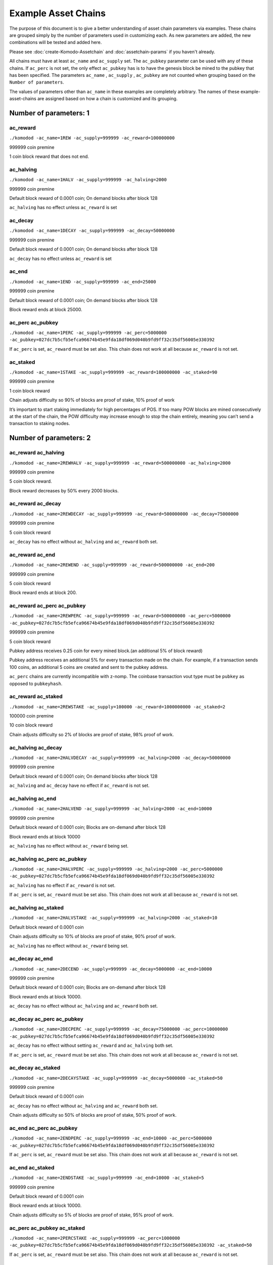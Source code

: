 ********************
Example Asset Chains
********************

The purpose of this document is to give a better understanding of asset chain parameters via examples. These chains are grouped simply by the number of parameters used in customizing each. As new parameters are added, the new combinations will be tested and added here. 

Please see :doc:`create-Komodo-Assetchain` and :doc:`assetchain-params` if you haven't already. 

All chains must have at least ``ac_name`` and ``ac_supply`` set. The ``ac_pubkey`` parameter can be used with any of these chains. If ``ac_perc`` is not set, the only effect ``ac_pubkey`` has  is to have the genesis block be mined to the pubkey that has been specified. The parameters ``ac_name`` , ``ac_supply`` , ``ac_pubkey`` are not counted when grouping based on the ``Number of parameters``.

The values of parameters other than ``ac_name`` in these examples are completely arbitrary. The names of these example-asset-chains are assigned based on how a chain is customized and its grouping.

Number of parameters: 1
***********************

ac_reward
=========

``./komodod -ac_name=1REW -ac_supply=999999 -ac_reward=100000000``

999999 coin premine 

1 coin block reward that does not end.

ac_halving
==========

``./komodod -ac_name=1HALV -ac_supply=999999 -ac_halving=2000``

999999 coin premine 

Default block reward of 0.0001 coin; On demand blocks after block 128

``ac_halving`` has no effect unless ``ac_reward`` is set

ac_decay
========
``./komodod -ac_name=1DECAY -ac_supply=999999 -ac_decay=50000000``

999999 coin premine

Default block reward of 0.0001 coin; On demand blocks after block 128

``ac_decay`` has no effect unless ``ac_reward`` is set

ac_end
======

``./komodod -ac_name=1END -ac_supply=999999 -ac_end=25000``

999999 coin premine

Default block reward of 0.0001 coin; On demand blocks after block 128

Block reward ends at block 25000.


ac_perc ac_pubkey
=================

``./komodod -ac_name=1PERC -ac_supply=999999 -ac_perc=5000000 -ac_pubkey=027dc7b5cfb5efca96674b45e9fda18df069d040b9fd9ff32c35df56005e330392``

If ``ac_perc`` is set, ``ac_reward`` must be set also. This chain does not work at all because ``ac_reward`` is not set.


ac_staked
=========

``./komodod -ac_name=1STAKE -ac_supply=999999 -ac_reward=100000000 -ac_staked=90``

999999 coin premine

1 coin block reward

Chain adjusts difficulty so 90% of blocks are proof of stake, 10% proof of work

It’s important to start staking immediately for high percentages of POS. If too many POW blocks are mined consecutively at the start of the chain, the POW difficulty may increase enough to stop the chain entirely, meaning you can’t send a transaction to staking nodes. 

Number of parameters: 2
***********************

ac_reward ac_halving
====================

``./komodod -ac_name=2REWHALV -ac_supply=999999 -ac_reward=500000000 -ac_halving=2000``

999999 coin premine

5 coin block reward.

Block reward decreases by 50% every 2000 blocks.

ac_reward ac_decay
==================

``./komodod -ac_name=2REWDECAY -ac_supply=999999 -ac_reward=500000000 -ac_decay=75000000``

999999 coin premine

5 coin block reward

``ac_decay`` has no effect without ``ac_halving`` and ``ac_reward`` both set.

ac_reward ac_end
================

``./komodod -ac_name=2REWEND -ac_supply=999999 -ac_reward=500000000 -ac_end=200``

999999 coin premine

5 coin block reward

Block reward ends at block 200.

ac_reward ac_perc ac_pubkey
===========================

``./komodod -ac_name=2REWPERC -ac_supply=999999 -ac_reward=500000000 -ac_perc=5000000 -ac_pubkey=027dc7b5cfb5efca96674b45e9fda18df069d040b9fd9ff32c35df56005e330392``

999999 coin premine

5 coin block reward

Pubkey address receives 0.25 coin for every mined block.(an additional 5% of block reward)

Pubkey address receives an additional 5% for every transaction made on the chain. For example, if a transaction sends 100 coins, an additional 5 coins 
are created and sent to the pubkey address. 

``ac_perc`` chains are currently incompatible with z-nomp. The coinbase transaction vout type must be ``pubkey`` as opposed to ``pubkeyhash``. 

ac_reward ac_staked
===================

``./komodod -ac_name=2REWSTAKE -ac_supply=100000 -ac_reward=1000000000 -ac_staked=2``

100000 coin premine

10 coin block reward

Chain adjusts difficulty so 2% of blocks are proof of stake, 98% proof of work.

ac_halving ac_decay
===================

``./komodod -ac_name=2HALVDECAY -ac_supply=999999 -ac_halving=2000 -ac_decay=50000000``

999999 coin premine

Default block reward of 0.0001 coin; On demand blocks after block 128

``ac_halving`` and ``ac_decay`` have no effect if ``ac_reward`` is not set.

ac_halving ac_end
=================

``./komodod -ac_name=2HALVEND -ac_supply=999999 -ac_halving=2000 -ac_end=10000``

999999 coin premine

Default block reward of 0.0001 coin; Blocks are on-demand after block 128

Block reward ends at block 10000

``ac_halving`` has no effect without ``ac_reward`` being set.

ac_halving ac_perc ac_pubkey
============================

``./komodod -ac_name=2HALVPERC -ac_supply=999999 -ac_halving=2000 -ac_perc=5000000 -ac_pubkey=027dc7b5cfb5efca96674b45e9fda18df069d040b9fd9ff32c35df56005e330392``

``ac_halving`` has no effect if ``ac_reward`` is not set.

If ``ac_perc`` is set, ``ac_reward`` must be set also. This chain does not work at all because ``ac_reward`` is not set.

ac_halving ac_staked
====================

``./komodod -ac_name=2HALVSTAKE -ac_supply=999999 -ac_halving=2000 -ac_staked=10``

Default block reward of 0.0001 coin

Chain adjusts difficulty so 10% of blocks are proof of stake, 90% proof of work.

``ac_halving`` has no effect without ``ac_reward`` being set.

ac_decay ac_end
===============

``./komodod -ac_name=2DECEND -ac_supply=999999 -ac_decay=5000000 -ac_end=10000``

999999 coin premine

Default block reward of 0.0001 coin; Blocks are on-demand after block 128

Block reward ends at block 10000.

``ac_decay`` has no effect without ``ac_halving`` and ``ac_reward`` both set.

ac_decay ac_perc ac_pubkey
==========================

``./komodod -ac_name=2DECPERC -ac_supply=999999 -ac_decay=75000000 -ac_perc=10000000 -ac_pubkey=027dc7b5cfb5efca96674b45e9fda18df069d040b9fd9ff32c35df56005e330392``

``ac_decay`` has no effect without setting ``ac_reward`` and ``ac_halving`` both set.

If ``ac_perc`` is set, ``ac_reward`` must be set also. This chain does not work at all because ``ac_reward`` is not set.

ac_decay ac_staked
==================

``./komodod -ac_name=2DECAYSTAKE -ac_supply=999999 -ac_decay=5000000 -ac_staked=50``

999999 coin premine

Default block reward of 0.0001 coin

``ac_decay`` has no effect without ``ac_halving`` and ``ac_reward`` both set.

Chain adjusts difficulty so 50% of blocks are proof of stake, 50% proof of work.

ac_end ac_perc ac_pubkey
========================

``./komodod -ac_name=2ENDPERC -ac_supply=999999 -ac_end=10000 -ac_perc=5000000 -ac_pubkey=027dc7b5cfb5efca96674b45e9fda18df069d040b9fd9ff32c35df56005e330392``

If ``ac_perc`` is set, ``ac_reward`` must be set also. This chain does not work at all because ``ac_reward`` is not set.

ac_end ac_staked
================

``./komodod -ac_name=2ENDSTAKE -ac_supply=999999 -ac_end=10000 -ac_staked=5``

999999 coin premine

Default block reward of 0.0001 coin

Block reward ends at block 10000.

Chain adjusts difficulty so 5% of blocks are proof of stake, 95% proof of work.

ac_perc ac_pubkey ac_staked
===========================

``./komodod -ac_name=2PERCSTAKE -ac_supply=999999 -ac_perc=1000000 -ac_pubkey=027dc7b5cfb5efca96674b45e9fda18df069d040b9fd9ff32c35df56005e330392 -ac_staked=50``

If ``ac_perc`` is set, ``ac_reward`` must be set also. This chain does not work at all because ``ac_reward`` is not set.


Number of parameters: 3
***********************

ac_reward ac_halving ac_decay
=============================

``./komodod -ac_name=3REWHALVDEC -ac_supply=999999 -ac_reward=1000000000 -ac_halving=2000 -ac_decay=75000000``

999999 coin premine

10 coin block reward

Block reward decreases by 25% every 2000 blocks.

ac_reward ac_halving ac_end
===========================

``./komodod -ac_name=3REWHALVEND -ac_supply=999999 -ac_reward=500000000 -ac_halving=2000 -ac_end=10000``

999999 coin premine

5 coin block reward

Block reward decreases by 50% every 2000 blocks

Block reward ends at block 10000

ac_reward ac_halving ac_perc ac_pubkey
======================================

``./komodod -ac_name=3REWHALVPERC -ac_supply=999999 -ac_reward=500000000 -ac_halving=1440 -ac_pubkey=027dc7b5cfb5efca96674b45e9fda18df069d040b9fd9ff32c35df56005e330392 -ac_perc=50000000``

999999 coin premine

5 coin block reward

Block reward decreases by 50% every 1440 blocks.

The pubkey address receives an additional 50% of the block reward for each mined block. For example, before the first halving the pubkey address will receive 2.5 coins(50% of 5 coin block reward) for every mined block. After the first halving, the pubkey address will receive 1.25 coins.

The pubkey address receives an additional 50% for every transaction made on the chain. For example, if a transaction sends 100 coins, an additional 50 coins are created and sent to the pubkey address. 

``ac_perc`` chains are currently incompatible with z-nomp. The coinbase transaction vout type must be ``pubkey`` as opposed to ``pubkeyhash``. 


ac_reward ac_halving ac_staked
==============================

``./komodod -ac_name=3REWHALVSTAKE -ac_supply=999999 -ac_reward=100000000 -ac_havling=2000 -ac_staked=10``

999999 coin premine

1 coin block reward

Block reward decreases by 50% every 2000 blocks

Chain adjusts difficulty so 10% of blocks are proof of stake, 90% proof of work.

ac_reward ac_decay ac_end
=========================

``./komodod -ac_name=3REWDECEND -ac_supply=999999 -ac_reward=500000000 -ac_decay=75000000 -ac_end=5000``

999999 coin premine

5 coin block reward

Block reward ends at block 5000.

``ac_decay`` has no effect without ``ac_halving`` and ``ac_reward`` both set.

ac_reward ac_decay ac_perc ac_pubkey
====================================

``./komodod -ac_name=3REWDECPERC -ac_supply=999999 -ac_reward=500000000  -ac_decay=75000000 -ac_perc=10000000 -ac_pubkey=027dc7b5cfb5efca96674b45e9fda18df069d040b9fd9ff32c35df56005e330392``

999999 coin premine

5 coin block reward

``ac_decay`` has no effect without ``ac_halving`` and ``ac_reward`` both set.

Pubkey address receives 0.5 coin for every mined block(an additional 10% of block reward) 

Pubkey address receives an additional 10% for every transaction made on the chain. For example, if a transaction sends 100 coins, an additional 10 coins are created and sent to the pubkey address. 

``ac_perc`` chains are currently incompatible with z-nomp. The coinbase transaction vout type must be ``pubkey`` as opposed to ``pubkeyhash``. 

ac_reward ac_decay ac_staked
============================

``./komodod -ac_name=3REWDECSTAKE -ac_supply=999999 -ac_reward=1000000000 -ac_decay=25000000 -ac_staked=50``

999999 coin premine

10 coin block reward

``ac_decay`` has no effect if ``ac_halving`` is not set

Chain adjusts difficulty so 50% of blocks are proof of stake, 50% proof of work.


ac_reward ac_end ac_perc ac_pubkey
==================================

``./komodod -ac_name=3ENDPERCREW -ac_supply=999999 -ac_reward=5000000000 -ac_end=10000 -ac_perc=5000000 -ac_pubkey=027dc7b5cfb5efca96674b45e9fda18df069d040b9fd9ff32c35df56005e330392``

999999 coin premine

50 coin block reward

Block reward ends at block 10000.

Pubkey address receives 2.5 coins(an additional 5% of block reward) for every mined block before block 10000.

Pubkey address receives an additional 5% for every transaction made on the chain. For example, if a transaction sends 100 coins, an additional 5 coins are created and sent to the pubkey address. 

``ac_perc`` chains are currently incompatible with z-nomp. The coinbase transaction vout type must be pubkey as opposed to pubkeyhash. 

ac_reward ac_end ac_staked
==========================

``./komodod -ac_name=3REWENDSTAKE -ac_supply=500000 -ac_reward=10000000000 -ac_end=15000 -ac_staked=60``

500000 coin premine

100 coin block reward

Block reward ends at block 15000.

Chain adjusts difficulty so 60% of blocks are proof of stake, 40% proof of work.

ac_reward ac_perc ac_pubkey ac_staked
=====================================

``./komodod -ac_name=3REWPERCSTAKE -ac_supply=1000000 -ac_reward=1000000000 -ac_perc=10000000 -ac_pubkey=027dc7b5cfb5efca96674b45e9fda18df069d040b9fd9ff32c35df56005e330392 -ac_staked=50``

1000000 coin premine

10 coin block reward

Chain adjusts difficulty so 50% of blocks are proof of stake, 50% proof of work.

Pubkey address receives 1 coin for every mined block.(an additional 10% of block reward) 

Pubkey address receives an additional 10% for every transaction made on the chain. For example, if a transaction sends 100 coins, an additional 5 coins are created and sent to the pubkey address. This includes the additional verification transaction in POS blocks, meaning the pubkey address receives more coins for every POS block.

``ac_perc`` chains are currently incompatible with z-nomp. The coinbase transaction vout type must be ``pubkey`` as opposed to ``pubkeyhash``. 

ac_halving ac_decay ac_end
==========================

``./komodod -ac_name=3HALVDECEND -ac_supply=999999 -ac_end=100000 -ac_halving=5000 -ac_end=100000``

999999 coin premine

Default block reward of .0001; Blocks are on-demand after block 128.

Block reward ends at block 100000.

``ac_halving`` has no effect if ``ac_reward`` is not set.

ac_halving ac_decay ac_perc ac_pubkey
=====================================

``./komodod -ac_name=3HALVDECPERC -ac_supply=999999 -ac_halving=2000 -ac_decay=25000000 -ac_perc=90000000 -ac_pubkey=027dc7b5cfb5efca96674b45e9fda18df069d040b9fd9ff32c35df56005e330392``

``ac_halving`` has no effect if ``ac_reward`` is not set.

If ``ac_perc`` is set, ``ac_reward`` must be set also. This chain does not work at all because ``ac_reward`` is not set.


ac_halving ac_decay ac_staked
=============================

``./komodod -ac_name=3HALVDECSTAKE -ac_supply=50000 -ac_halving=2000 -ac_decay=45000000 -ac_staked=40``

50000 coin premine

``ac_halving`` and ``ac_decay`` have no effect if ``ac_reward`` is not set

Chain adjusts difficulty so 40% of blocks are proof of stake, 60% proof of work.


ac_halving ac_end ac_perc ac_pubkey
===================================
``./komodod -ac_name=3HALVENDPERC -ac_supply=999 -ac_halving=1441 -ac_end=20000 -ac_perc=10000000 -ac_pubkey=027dc7b5cfb5efca96674b45e9fda18df069d040b9fd9ff32c35df56005e330392``

``ac_halving`` has no effect if ``ac_reward`` is not set.

If ``ac_perc`` is set, ``ac_reward`` must be set also. This chain does not work at all because ``ac_reward`` is not set.


ac_halving ac_end ac_staked
===========================
``./komodod -ac_name=3HALVENDSTAKE -ac_supply=50000 -ac_halving=2000 -ac_end=10000 -ac_staked=50``

50000 coin premine

Default block reward of 0.0001 coin

``ac_halving` has no effect if ``ac_reward`` is not set.

Block reward ends at block 10000.

Chain adjusts difficulty so 50% of blocks are proof of stake, 50% proof of work.


ac_halving ac_perc ac_pubkey ac_staked
======================================
``./komodod -ac_name=3HALVPERCSTAKE -ac_supply=99999 -ac_halving=2000 -ac_perc=1000000 -ac_pubkey=027dc7b5cfb5efca96674b45e9fda18df069d040b9fd9ff32c35df56005e330392 -ac_staked=10``

``ac_decay`` has no effect without ``ac_halving`` and ``ac_reward`` both set.

If ``ac_perc`` is set, ``ac_reward`` must be set also. This chain does not work at all because ``ac_reward`` is not set.

ac_decay ac_end ac_perc ac_pubkey
=================================
``./komodod -ac_name=3DECENDPERC -ac_supply=10000 -ac_decay=75000000 -ac_end=100000 -ac_perc=10000000 -ac_pubkey=027dc7b5cfb5efca96674b45e9fda18df069d040b9fd9ff32c35df56005e330392``

``ac_decay`` has no effect without ``ac_halving`` and ``ac_reward`` both set.

If ``ac_perc`` is set, ``ac_reward`` must be set also. This chain does not work at all because ``ac_reward`` is not set.


ac_decay ac_end ac_staked
=========================
``./komodod -ac_name=3DECENDSTAKE -ac_supply=800000 -ac_decay=20000000 -ac_end=20000 -ac_staked=60``

800000 coin premine

Default block reward of 0.0001 coin

``ac_decay`` has no effect without ``ac_halving`` and ``ac_reward`` both set.

Block reward ends at block 20000.

Chain adjusts difficulty so 60% of blocks are proof of stake, 40% proof of work.

ac_decay ac_perc ac_pubkey ac_staked
====================================
``./komodod -ac_name=3DECPERCSTAKE -ac_supply=77777 -ac_decay=40000000 -ac_perc=1000000 -ac_pubkey=027dc7b5cfb5efca96674b45e9fda18df069d040b9fd9ff32c35df56005e330392``

``ac_decay`` has no effect without ``ac_halving`` and ``ac_reward`` both set.

If ``ac_perc`` is set, ``ac_reward`` must be set also. This chain does not work at all because ``ac_reward`` is not set.


ac_end ac_perc ac_pubkey ac_staked
==================================
``./komodod -ac_name=3ENDPERCSTAKE -ac_supply=999999 -ac_end=70000 -ac_perc=1000000 -ac_pubkey=027dc7b5cfb5efca96674b45e9fda18df069d040b9fd9ff32c35df56005e330392 -ac_staked=10``

If ``ac_perc`` is set, ``ac_reward`` must be set also. This chain does not work at all because ``ac_reward`` is not set.

Number of parameters: 4
***********************

ac_reward ac_halving ac_decay ac_end
====================================

``./komodod -ac_name=4REWHALVDECEND -ac_supply=1000000 -ac_reward=10000000000 -ac_halving=10000 -ac_decay=25000000 -ac_end=100000``

1000000 coin premine

100 coin block reward

Block reward decreases by 75% every 10000 blocks.

Block reward ends at block 100000.

ac_reward ac_halving ac_decay ac_perc ac_pubkey
===============================================

``./komodod -ac_name=4REWHALVDECPERC -ac_supply=999999 -ac_reward=1000000000 -ac_halving=5000 -ac_decay=60000000 -ac_perc=5000000 -ac_pubkey=027dc7b5cfb5efca96674b45e9fda18df069d040b9fd9ff32c35df56005e330392``

999999 coin premine

10 coin block reward

Block reward decreases 40% every 5000 blocks

The pubkey address receives an additional 5% of the block reward for each mined block. For example, before the first halving, the pubkey address will receive 0.5 coin(5% of 10 coin block reward) for every mined block. After the first halving, the pubkey address will receive 0.3 coin for every mined block.(5% of 6 coin block reward)

Pubkey address receives an additional 5% for every transaction made on the chain. For example, if a transaction sends 100 coins, an additional 5 coins 
are created and sent to the pubkey address. 

``ac_perc`` chains are currently incompatible with z-nomp. The coinbase transaction vout type must be ``pubkey`` as opposed to ``pubkeyhash``. 

ac_reward ac_halving ac_decay ac_staked
=======================================

``./komodod -ac_name=4REWHALVDECSTAKE -ac_supply=99999 -ac_reward=1000000000000 -ac_halving=2000 -ac_decay=60000000 -ac_staked=50``

99999 coin premine

10000 coin block reward

Block reward decreases by 40% every 2000 blocks.

Chain adjusts difficulty so 50% of blocks are proof of stake, 50% proof of work.

ac_reward ac_halving ac_end ac_perc ac_pubkey
=============================================

``./komodod -ac_name=4REWPERCENDHALV -ac_supply=999999 -ac_reward=1000000000 -ac_halving=2000 -ac_end=60005 -ac_pubkey=027dc7b5cfb5efca96674b45e9fda18df069d040b9fd9ff32c35df56005e330392 -ac_perc=10000000``

999999 coin premine

10 coin block reward

Block reward decreases by 50% every 2000 blocks.

Block reward ends at block 60005.

The pubkey address receives an additional 10% of the block reward for each mined block. For example, before the first halving, the pubkey address will receive 1 coin(10% of 10 coin block reward) for every mined block. After the first halving, the pubkey address will receive 0.5 coin for every mined block.

Pubkey address receives an additional 10% for every transaction made on the chain. For example, if a transaction sends 100 coins, an additional 10 coins are created and sent to the pubkey address. 

``ac_perc`` chains are currently incompatible with z-nomp. The coinbase transaction vout type must be ``pubkey`` as opposed to ``pubkeyhash``. 

ac_reward ac_halving ac_end ac_staked
=====================================

``./komodod -ac_name=4REWHALVENDSTAKE -ac_supply=99999 -ac_reward=10000000 -ac_halving=5000 -ac_end=50000 -ac_staked=40``

99999 coin premine

0.1 coin block reward

Block reward decreases by 50% every 5000 blocks.

Block reward ends at block 50000.

Chain adjusts difficulty so 40% of blocks are proof of stake, 60% proof of work.

ac_reward ac_halving ac_perc ac_pubkey ac_staked
================================================

``./komodod -ac_name=4PERCREWHALVSTAKE -ac_supply=999999 -ac_reward=1000000000 -ac_halving=2000 -ac_perc=5000000 -ac_staked=50 -ac_pubkey=027dc7b5cfb5efca96674b45e9fda18df069d040b9fd9ff32c35df56005e330392``

999999 coin premine

10 coin block reward

Block reward decreases by 50% every 2000 blocks.

Chain adjusts difficulty so 50% of blocks are proof of stake, 50% proof of work.

The pubkey address receives an additional 5% of the block reward for each mined block. For example, before the first halving, the pubkey address will receive 0.5 coin(5% of 10 coin block reward) for every mined block. After the first halving, the pubkey address will receive 0.25 coin for every mined block.

Pubkey address receives an additional 5% for every transaction made on the chain. For example, if a transaction sends 100 coins, an additional 5 coins are created and sent to the pubkey address. 

``ac_perc`` chains are currently incompatible with z-nomp. The coinbase transaction vout type must be ``pubkey`` as opposed to ``pubkeyhash``. 

ac_reward ac_decay ac_end ac_perc ac_pubkey
===========================================
``./komodod -ac_name=4REWDECENDPERC -ac_supply=70000 -ac_reward=700000000 -ac_decay=80000000 -ac_end=10000 -ac_perc=1000000 -ac_pubkey=027dc7b5cfb5efca96674b45e9fda18df069d040b9fd9ff32c35df56005e330392``

70000 coin premine

7 coin block reward

Block reward ends at block 10000.

``ac_decay`` has no effect without ``ac_halving`` and ``ac_reward`` both set.

Pubkey address receives .07 coin for every mined block.(an additional 1% of block reward) 

Pubkey address receives an additional 1% for every transaction made on the chain. For example, if a transaction sends 100 coins, an additional 1 coins are created and sent to the pubkey address.

``ac_perc`` chains are currently incompatible with z-nomp. The coinbase transaction vout type must be ``pubkey`` as opposed to ``pubkeyhash``. 

ac_reward ac_decay ac_end ac_staked
===================================
``./komodod -ac_name=4REWDECENDSTAKE -ac_supply=999999 -ac_reward=500000000 -ac_decay=75000000 -ac_end=12000 -ac_staked=40``

999999 coin premine

5 coin block reward

Block rewards ends at block 12000.

``ac_decay`` has no effect without ``ac_halving`` and ``ac_reward`` both set.

Chain adjusts difficulty so 40% of blocks are proof of stake, 60% proof of work.

ac_reward ac_decay ac_perc ac_pubkey ac_staked
==============================================
``./komodod -ac_name=4REWDECPERCSTAKE -ac_supply=9000 -ac_reward=1000000000 -ac_decay=80000000 -ac_perc=2000000 -ac_pubkey=027dc7b5cfb5efca96674b45e9fda18df069d040b9fd9ff32c35df56005e330392 -ac_staked=80``

9000 coin premine

10 coin block reward.

``ac_decay`` has no effect without ``ac_halving`` and ``ac_reward`` both set.

Pubkey address receives 0.2 coin for every mined block.(an additional 2% of block reward) 

Pubkey address receives an additional 2% for every transaction made on the chain. For example, if a transaction sends 100 coins, an additional 2 coins are created and sent to the pubkey address. This includes the additional verification transaction in POS blocks, meaning the pubkey address receives more coins for every POS block.

``ac_perc`` chains are currently incompatible with z-nomp. The coinbase transaction vout type must be ``pubkey`` as opposed to ``pubkeyhash``. 


ac_reward ac_end ac_perc ac_pubkey ac_staked
============================================

``./komodod -ac_name=4REWENDPERCSTAKE -ac_supply=999999 -ac_reward=5000000000 -ac_end=10000 -ac_staked=33 -ac_perc=1000000 -ac_pubkey=027dc7b5cfb5efca96674b45e9fda18df069d040b9fd9ff32c35df56005e330392``

999999 coin premine

50 coin block reward

Block rewards ends at block 10000.

Chain adjusts difficulty so 33% of blocks are proof of stake, 67% proof of work.

Pubkey address receives 0.5 coin for every mined block(an additional 1% of block reward) 

Pubkey address receives an additional 1% for every transaction made on the chain. For example, if a transaction sends 100 coins, 1 additional coin is created and sent to the pubkey address. This includes the additional verification transaction in POS blocks, meaning the pubkey address receives more coins for every POS block.

``ac_perc`` chains are currently incompatible with z-nomp. The coinbase transaction vout type must be ``pubkey`` as opposed to ``pubkeyhash``. 

ac_halving ac_decay ac_end ac_perc ac_pubkey
============================================
``./komodod -ac_name=4HALVDECENDPERC -ac_supply=11 -ac_halving=5000000 -ac_decay=1000000 -ac_perc=1000000 -ac_pubkey=027dc7b5cfb5efca96674b45e9fda18df069d040b9fd9ff32c35df56005e330392``

``ac_halving`` has no effect if ``ac_reward`` is not set.

If ``ac_perc`` is set, ``ac_reward`` must be set also. This chain does not work at all because ``ac_reward`` is not set.

ac_halving ac_decay ac_end ac_staked
====================================
``./komodod -ac_name=4HALVDECENDSTAKE -ac_supply=999999 -ac_halving=5000 -ac_decay=60000000 -ac_end=25000 -ac_staked=10``

999999 coin premine

Default block reward of .0001 coin.

Block reward ends at block 25000

``ac_halving`` and ``ac_decay`` have no effect if ``ac_reward`` is not set

Chain adjusts difficulty so 10% of blocks are proof of stake, 90% proof of work.

ac_halving ac_decay ac_perc ac_pubkey ac_staked
===============================================
``./komodod -ac_name=4HALVDECPERCSTAKE -ac_supply=40000 -ac_halving=5000 -ac_decay=75000000 -ac_perc=10000000 -ac_pubkey=027dc7b5cfb5efca96674b45e9fda18df069d040b9fd9ff32c35df56005e330392 -ac_staked=60``

``ac_halving`` and ``ac_decay`` have no effect if ``ac_reward`` is not set.

If ``ac_perc`` is set, ``ac_reward`` must be set also. This chain does not work at all because ``ac_reward`` is not set.

ac_halving ac_end ac_perc ac_pubkey ac_staked
=============================================
``./komodod -ac_name=4HALVENDPERCSTAKE -ac_supply=99999 -ac_halving=6000 -ac_end=60000 -ac_perc=10000000 -ac_pubkey=027dc7b5cfb5efca96674b45e9fda18df069d040b9fd9ff32c35df56005e330392 -ac_staked=30``

``ac_halving`` has no effect if ``ac_reward`` is not set

If ``ac_perc`` is set, ``ac_reward`` must be set also. This chain does not work at all because ``ac_reward`` is not set.

ac_decay ac_end ac_perc ac_pubkey ac_staked
===========================================
``./komodod -ac_name=4DECENDPERCSTAKE -ac_supply=999999 -ac_decay=75000000 -ac_end=100000 -ac_perc=1000000 -ac_pubkey=027dc7b5cfb5efca96674b45e9fda18df069d040b9fd9ff32c35df56005e330392 -ac_staked=40``

``ac_decay`` has no effect without ``ac_halving`` and ``ac_reward`` both set.

If ``ac_perc`` is set, ``ac_reward`` must be set also. This chain does not work at all because ``ac_reward`` is not set.

Number of parameters: 5
***********************

ac_reward ac_halving ac_decay ac_end ac_perc ac_pubkey
======================================================

``./komodod -ac_name=5REWHALVDECENDPERC -ac_supply=999999 -ac_reward=10000000000 -ac_halving=10000 -ac_decay=75000000 -ac_end=100000 -ac_perc=2000000 -ac_pubkey=027dc7b5cfb5efca96674b45e9fda18df069d040b9fd9ff32c35df56005e330392``

999999 coin premine

100 coin block reward

Block reward reduces by 25% every 10000 blocks.

Block reward ends at block 100000.

The pubkey address receives an additional 2% of the block reward for each mined block. For example, before the first halving, the pubkey address will receive 2 coins(2% of 100 coin block reward) for every mined block. After the first halving, the pubkey address will receive 1.5 coins for every mined block.(2% of 75 coin block reward)

Pubkey address receives an additional 2% for every transaction made on the chain. For example, if a transaction sends 100 coins, an additional 2 coins are created and sent to the pubkey address. 

``ac_perc`` chains are currently incompatible with z-nomp. The coinbase transaction vout type must be ``pubkey`` as opposed to ``pubkeyhash``. 

ac_reward ac_halving ac_decay ac_end ac_staked
==============================================

``./komodod -ac_name=5REWHALVDECENDSTAKE -ac_supply=50000 -ac_reward=500000000 -ac_halving=5000 -ac_decay=70000000 -ac_end=100000 -ac_staked=80``

50000 coin premine

5 coin block reward

Block reward decreases by 30% every 5000 blocks.

Block reward ends at block 100000.

Chain adjusts difficulty so 80% of blocks are proof of stake, 20% proof of work.


ac_reward ac_halving ac_decay ac_perc ac_pubkey ac_staked
=========================================================

``./komodod -ac_name=5REWHALVDECPERCSTAKE -ac_supply=1 -ac_reward=50000000000 -ac_halving=2000 -ac_decay=25000000 -ac_perc=1000000 -ac_pubkey=027dc7b5cfb5efca96674b45e9fda18df069d040b9fd9ff32c35df56005e330392 -ac_staked=50``

1 coin premine

500 coin block reward

Block reward decreases by 75% every 2000 blocks.

Chain adjusts difficulty so 50% of blocks are proof of stake, 50% proof of work.

The pubkey address receives an additional 1% of the block reward for each mined block. For example, before the first halving, the pubkey address will receive 5 coins(1% of 500 coin block reward) for every mined block. After the first halving, the pubkey address will receive 1.25 coins for every mined block.(1% of 125 block reward)

Pubkey address receives an additional 1% for every transaction made on the chain. For example, if a transaction sends 100 coins, an additional 1 coins are created and sent to the pubkey address. This includes the additional verification transaction in POS blocks, meaning the pubkey address receives more coins for every POS block.

``ac_perc`` chains are currently incompatible with z-nomp. The coinbase transaction vout type must be ``pubkey`` as opposed to ``pubkeyhash``. 


ac_reward ac_halving ac_end ac_perc ac_pubkey ac_staked
=======================================================

``./komodod -ac_name=5REWHALVENDPERCSTAKE -ac_supply=100 -ac_reward=100000000 -ac_halving=20000 -ac_end=100000 -ac_perc=1000000 -ac_pubkey=027dc7b5cfb5efca96674b45e9fda18df069d040b9fd9ff32c35df56005e330392 -ac_staked=90``

100 coin premine

1 coin block reward

Block reward decreases by 50% every 20000 blocks.

Block reward ends at block 100000.

Chain adjusts difficulty so 90% of blocks are proof of stake, 10% proof of work.

The pubkey address receives an additional 1% of the block reward for each mined block. For example, before the first halving, the pubkey address will receive 0.01 coin(1% of 1 coin block reward) for every mined block. After the first halving, the pubkey address will receive 0.005 coin for every mined block.(1% of 0.5 block reward)

Pubkey address receives an additional 1% for every transaction made on the chain. For example, if a transaction sends 100 coins, 1 additional coin is created and sent to the pubkey address. This includes the additional verification transaction in POS blocks, meaning the pubkey address receives more coins for every POS block.

``ac_perc`` chains are currently incompatible with z-nomp. The coinbase transaction vout type must be ``pubkey`` as opposed to ``pubkeyhash``.

ac_reward ac_decay ac_end ac_perc ac_pubkey ac_staked
=====================================================
``./komodod -ac_name=5REWDECENDPERCSTAKE -ac_supply=1000 -ac_reward=500000000 -ac_decay=75000000 -ac_end=10000 -ac_perc=10000000 -ac_pubkey=027dc7b5cfb5efca96674b45e9fda18df069d040b9fd9ff32c35df56005e330392 -ac_staked=60``

1000 coin premine

5 coin block reward

Block reward ends at block 10000.

``ac_decay`` has no effect without ``ac_halving`` and ``ac_reward`` both set.

Chain adjusts difficulty so 60% of blocks are proof of stake, 40% proof of work.

Pubkey address receives 0.5 coin for every mined block.(an additional 10% of block reward) 

Pubkey address receives an additional 10% for every transaction made on the chain. For example, if a transaction sends 100 coins, 10 additional coin is created and sent to the pubkey address. This includes the additional verification transaction in POS blocks, meaning the pubkey address receives more coins for every POS block.

``ac_perc`` chains are currently incompatible with z-nomp. The coinbase transaction vout type must be ``pubkey`` as opposed to ``pubkeyhash``.

ac_halving ac_decay ac_end ac_perc ac_pubkey ac_staked
======================================================
``./komodod -ac_name=5HALVDECENDPERCSTAKE -ac_supply=1000000 -ac_halving=10000 -ac_decay=75000000 -ac_end=100000 -ac_perc=1000000 -ac_pubkey=027dc7b5cfb5efca96674b45e9fda18df069d040b9fd9ff32c35df56005e330392 -ac_staked=50``

``ac_halving`` and ``ac_decay``have no effect if ``ac_reward`` is not set.

If ``ac_perc`` is set, ``ac_reward`` must be set also. This chain does not work at all because ``ac_reward`` is not set.

Number of parameters: 6
***********************

ac_reward ac_halving ac_decay ac_end ac_perc ac_pubkey ac_staked
=================================================================

``./komodod -ac_name=6REWHALVDECENDPERCSTAKE -ac_supply=100000000 -ac_reward=100000000000 -ac_halving=100000 -ac_decay=75000000 -ac_end=1000000 -ac_perc=500000 -ac_pubkey=027dc7b5cfb5efca96674b45e9fda18df069d040b9fd9ff32c35df56005e330392 -ac_staked=1``

100000000 coin premine

1000 coin block reward

Block reward decreases by 25% every 100000 blocks

Block reward ends at block 1000000

Chain adjusts difficulty so 1% of blocks are proof of stake, 99% proof of work.

The pubkey address receives an additional 0.5% of the block reward for each mined block. For example, before the first halving, the pubkey address will receive 5 coins(0.5% of 1000 coin block reward) for every mined block. After the first halving, the pubkey address will receive 3.75 coins for every mined block.(0.5% of 750 block reward)
Pubkey address receives an additional 0.5% for every transaction made on the chain. For example, if a transaction sends 100 coins, an additional 0.5 coin are created and sent to the pubkey address. This includes the additional verification transaction in POS blocks, meaning the pubkey address receives more coins for every POS block.
``ac_perc`` chains are currently incompatible with z-nomp. The coinbase transaction vout type must be ``pubkey`` as opposed to ``pubkeyhash``.
